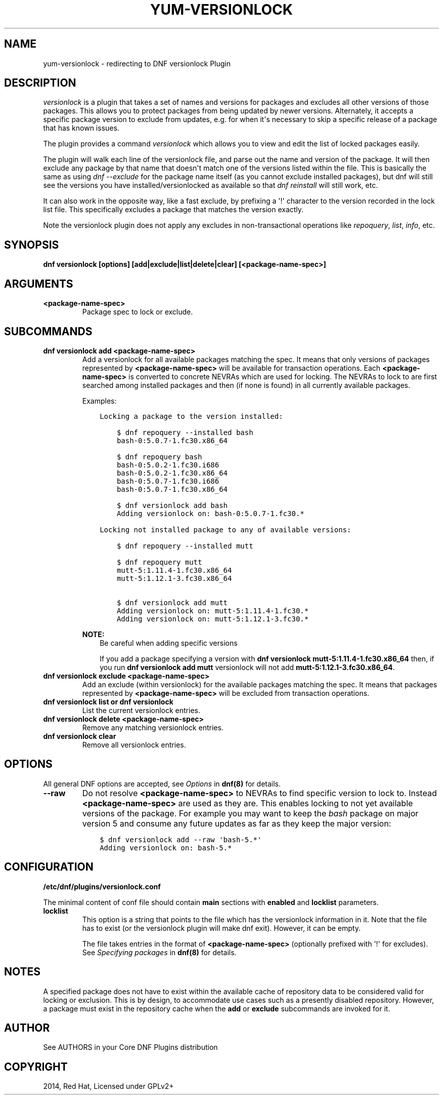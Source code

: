 .\" Man page generated from reStructuredText.
.
.
.nr rst2man-indent-level 0
.
.de1 rstReportMargin
\\$1 \\n[an-margin]
level \\n[rst2man-indent-level]
level margin: \\n[rst2man-indent\\n[rst2man-indent-level]]
-
\\n[rst2man-indent0]
\\n[rst2man-indent1]
\\n[rst2man-indent2]
..
.de1 INDENT
.\" .rstReportMargin pre:
. RS \\$1
. nr rst2man-indent\\n[rst2man-indent-level] \\n[an-margin]
. nr rst2man-indent-level +1
.\" .rstReportMargin post:
..
.de UNINDENT
. RE
.\" indent \\n[an-margin]
.\" old: \\n[rst2man-indent\\n[rst2man-indent-level]]
.nr rst2man-indent-level -1
.\" new: \\n[rst2man-indent\\n[rst2man-indent-level]]
.in \\n[rst2man-indent\\n[rst2man-indent-level]]u
..
.TH "YUM-VERSIONLOCK" "8" "Mar 18, 2022" "4.1.0" "dnf-plugins-core"
.SH NAME
yum-versionlock \- redirecting to DNF versionlock Plugin
.SH DESCRIPTION
.sp
\fIversionlock\fP is a plugin that takes a set of names and versions for packages and
excludes all other versions of those packages. This allows you to protect
packages from being updated by newer versions. Alternately, it accepts a specific
package version to exclude from updates, e.g. for when it\(aqs necessary to skip a
specific release of a package that has known issues.
.sp
The plugin provides a command \fIversionlock\fP which allows you to view and edit the
list of locked packages easily.
.sp
The plugin will walk each line of the versionlock file, and parse out the name and
version of the package. It will then exclude any package by that name that
doesn\(aqt match one of the versions listed within the file. This is basically
the same as using \fIdnf \-\-exclude\fP for the package name itself (as you cannot exclude
installed packages), but dnf will still see the versions you have
installed/versionlocked as available so that \fIdnf reinstall\fP will still
work, etc.
.sp
It can also work in the opposite way, like a fast exclude, by prefixing a \(aq!\(aq
character to the version recorded in the lock list file. This specifically
excludes a package that matches the version exactly.
.sp
Note the versionlock plugin does not apply any excludes in non\-transactional
operations like \fIrepoquery\fP, \fIlist\fP, \fIinfo\fP, etc.
.SH SYNOPSIS
.sp
\fBdnf versionlock [options] [add|exclude|list|delete|clear] [<package\-name\-spec>]\fP
.SH ARGUMENTS
.INDENT 0.0
.TP
.B \fB<package\-name\-spec>\fP
Package spec to lock or exclude.
.UNINDENT
.SH SUBCOMMANDS
.INDENT 0.0
.TP
.B \fBdnf versionlock add <package\-name\-spec>\fP
Add a versionlock for all available packages matching the spec. It means that only versions of
packages represented by \fB<package\-name\-spec>\fP will be available for transaction operations.
Each \fB<package\-name\-spec>\fP is converted to concrete NEVRAs which are used for locking. The NEVRAs to lock to are first searched among installed packages and then (if none is found) in all currently available packages.
.sp
Examples:
.INDENT 7.0
.INDENT 3.5
.sp
.nf
.ft C
Locking a package to the version installed:

    $ dnf repoquery \-\-installed bash
    bash\-0:5.0.7\-1.fc30.x86_64

    $ dnf repoquery bash
    bash\-0:5.0.2\-1.fc30.i686
    bash\-0:5.0.2\-1.fc30.x86_64
    bash\-0:5.0.7\-1.fc30.i686
    bash\-0:5.0.7\-1.fc30.x86_64

    $ dnf versionlock add bash
    Adding versionlock on: bash\-0:5.0.7\-1.fc30.*

Locking not installed package to any of available versions:

    $ dnf repoquery \-\-installed mutt

    $ dnf repoquery mutt
    mutt\-5:1.11.4\-1.fc30.x86_64
    mutt\-5:1.12.1\-3.fc30.x86_64

    $ dnf versionlock add mutt
    Adding versionlock on: mutt\-5:1.11.4\-1.fc30.*
    Adding versionlock on: mutt\-5:1.12.1\-3.fc30.*
.ft P
.fi
.UNINDENT
.UNINDENT
.sp
\fBNOTE:\fP
.INDENT 7.0
.INDENT 3.5
Be careful when adding specific versions
.sp
If you add a package specifying a version with \fBdnf versionlock mutt\-5:1.11.4\-1.fc30.x86_64\fP then, if you run \fBdnf versionlock add mutt\fP
versionlock will not add \fBmutt\-5:1.12.1\-3.fc30.x86_64\fP\&.
.UNINDENT
.UNINDENT
.TP
.B \fBdnf versionlock exclude <package\-name\-spec>\fP
Add an exclude (within  versionlock) for the available packages matching the spec. It means that
packages represented by \fB<package\-name\-spec>\fP will be excluded from transaction operations.
.TP
.B \fBdnf versionlock list\fP or \fBdnf versionlock\fP
List the current versionlock entries.
.TP
.B \fBdnf versionlock delete <package\-name\-spec>\fP
Remove any matching versionlock entries.
.TP
.B \fBdnf versionlock clear\fP
Remove all versionlock entries.
.UNINDENT
.SH OPTIONS
.sp
All general DNF options are accepted, see \fIOptions\fP in \fBdnf(8)\fP for details.
.INDENT 0.0
.TP
.B \fB\-\-raw\fP
Do not resolve \fB<package\-name\-spec>\fP to NEVRAs to find specific version to lock to. Instead \fB<package\-name\-spec>\fP are used as they are. This enables locking to not yet available versions of the package.
For example you may want to keep the \fIbash\fP package on major version 5 and consume any future updates as far as they keep the major version:
.INDENT 7.0
.INDENT 3.5
.sp
.nf
.ft C
$ dnf versionlock add \-\-raw \(aqbash\-5.*\(aq
Adding versionlock on: bash\-5.*
.ft P
.fi
.UNINDENT
.UNINDENT
.UNINDENT
.SH CONFIGURATION
.sp
\fB/etc/dnf/plugins/versionlock.conf\fP
.sp
The minimal content of conf file should contain \fBmain\fP sections with \fBenabled\fP and
\fBlocklist\fP parameters.
.INDENT 0.0
.TP
.B \fBlocklist\fP
This option is a string that points to the file which has the versionlock
information in it. Note that the file has to exist (or the versionlock plugin
will make dnf exit). However, it can be empty.
.sp
The file takes entries in the format of \fB<package\-name\-spec>\fP (optionally prefixed with \(aq!\(aq for
excludes).
See \fISpecifying packages\fP in \fBdnf(8)\fP for details.
.UNINDENT
.SH NOTES
.sp
A specified package does not have to exist within the available cache of repository data
to be considered valid for locking or exclusion. This is by design, to accommodate use
cases such as a presently disabled repository. However, a package must exist in the
repository cache when the \fBadd\fP or \fBexclude\fP subcommands are invoked for it.
.SH AUTHOR
See AUTHORS in your Core DNF Plugins distribution
.SH COPYRIGHT
2014, Red Hat, Licensed under GPLv2+
.\" Generated by docutils manpage writer.
.
